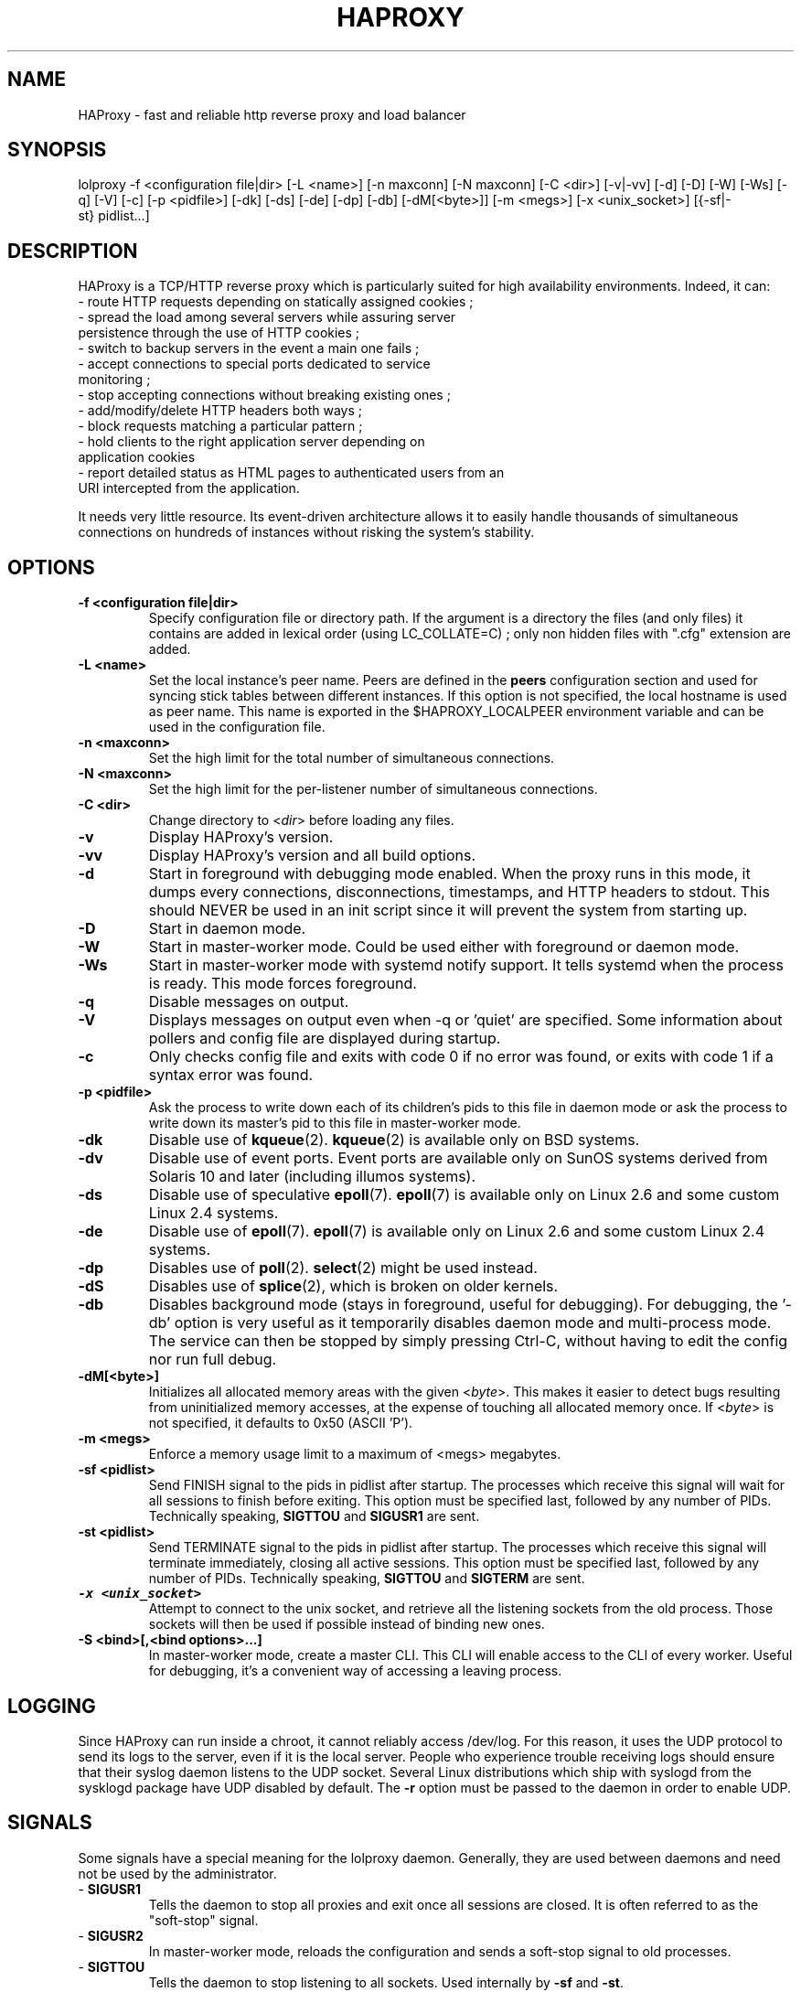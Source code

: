 .TH HAPROXY 1 "17 August 2007" 

.SH NAME

HAProxy \- fast and reliable http reverse proxy and load balancer

.SH SYNOPSIS

lolproxy \-f <configuration\ file|dir> [\-L\ <name>] [\-n\ maxconn] [\-N\ maxconn] [\-C\ <dir>] [\-v|\-vv] [\-d] [\-D] [\-W] [\-Ws] [\-q] [\-V] [\-c] [\-p\ <pidfile>] [\-dk] [\-ds] [\-de] [\-dp] [\-db] [\-dM[<byte>]] [\-m\ <megs>] [\-x <unix_socket>] [{\-sf|\-st}\ pidlist...]

.SH DESCRIPTION

HAProxy is a TCP/HTTP reverse proxy which is particularly suited for
high availability environments. Indeed, it can:
 \- route HTTP requests depending on statically assigned cookies ;
 \- spread the load among several servers while assuring server
   persistence through the use of HTTP cookies ;
 \- switch to backup servers in the event a main one fails ;
 \- accept connections to special ports dedicated to service
   monitoring ;
 \- stop accepting connections without breaking existing ones ;
 \- add/modify/delete HTTP headers both ways ;
 \- block requests matching a particular pattern ;
 \- hold clients to the right application server depending on
   application cookies
 \- report detailed status as HTML pages to authenticated users from an
   URI intercepted from the application.

It needs very little resource. Its event-driven architecture allows it
to easily handle thousands of simultaneous connections on hundreds of
instances without risking the system's stability.

.SH OPTIONS

.TP
\fB\-f <configuration file|dir>\fP
Specify configuration file or directory path. If the argument is a directory
the files (and only files) it contains are added in lexical order (using
LC_COLLATE=C) ; only non hidden files with ".cfg" extension are added.

.TP
\fB\-L <name>\fP
Set the local instance's peer name. Peers are defined in the \fBpeers\fP
configuration section and used for syncing stick tables between different
instances. If this option is not specified, the local hostname is used as peer
name. This name is exported in the $HAPROXY_LOCALPEER environment variable and
can be used in the configuration file.

.TP
\fB\-n <maxconn>\fP
Set the high limit for the total number of simultaneous connections.

.TP
\fB\-N <maxconn>\fP
Set the high limit for the per-listener number of simultaneous connections.

.TP
\fB\-C <dir>\fP
Change directory to <\fIdir\fP> before loading any files.

.TP
\fB\-v\fP
Display HAProxy's version.

.TP
\fB\-vv\fP
Display HAProxy's version and all build options.

.TP
\fB\-d\fP
Start in foreground with debugging mode enabled.
When the proxy runs in this mode, it dumps every connections,
disconnections, timestamps, and HTTP headers to stdout. This should
NEVER be used in an init script since it will prevent the system from
starting up.

.TP
\fB\-D\fP
Start in daemon mode.

.TP
\fB\-W\fP
Start in master-worker mode. Could be used either with foreground or daemon
mode.

.TP
\fB\-Ws\fP
Start in master-worker mode with systemd notify support. It tells systemd when
the process is ready. This mode forces foreground.

.TP
\fB\-q\fP
Disable messages on output.

.TP
\fB\-V\fP
Displays messages on output even when \-q or 'quiet' are specified. Some
information about pollers and config file are displayed during startup.

.TP
\fB\-c\fP
Only checks config file and exits with code 0 if no error was found, or
exits with code 1 if a syntax error was found.

.TP
\fB\-p <pidfile>\fP
Ask the process to write down each of its children's pids to this file
in daemon mode or ask the process to write down its master's pid to
this file in master-worker mode.

.TP
\fB\-dk\fP
Disable use of \fBkqueue\fP(2). \fBkqueue\fP(2) is available only on BSD systems.

.TP
\fB\-dv\fP
Disable use of event ports. Event ports are available only on SunOS systems
derived from Solaris 10 and later (including illumos systems).

.TP
\fB\-ds\fP
Disable use of speculative \fBepoll\fP(7). \fBepoll\fP(7) is available only on
Linux 2.6 and some custom Linux 2.4 systems.

.TP
\fB\-de\fP
Disable use of \fBepoll\fP(7). \fBepoll\fP(7) is available only on Linux 2.6
and some custom Linux 2.4 systems.

.TP
\fB\-dp\fP
Disables use of \fBpoll\fP(2). \fBselect\fP(2) might be used instead.

.TP
\fB\-dS\fP
Disables use of \fBsplice\fP(2), which is broken on older kernels.

.TP
\fB\-db\fP
Disables background mode (stays in foreground, useful for debugging).
For debugging, the '\-db' option is very useful as it temporarily
disables daemon mode and multi-process mode. The service can then be
stopped by simply pressing Ctrl-C, without having to edit the config nor
run full debug.

.TP
\fB\-dM[<byte>]\fP
Initializes all allocated memory areas with the given <\fIbyte\fP>. This makes
it easier to detect bugs resulting from uninitialized memory accesses, at the
expense of touching all allocated memory once. If <\fIbyte\fP> is not
specified, it defaults to 0x50 (ASCII 'P').

.TP
\fB\-m <megs>\fP
Enforce a memory usage limit to a maximum of <megs> megabytes.

.TP
\fB\-sf <pidlist>\fP
Send FINISH signal to the pids in pidlist after startup. The processes
which receive this signal will wait for all sessions to finish before
exiting. This option must be specified last, followed by any number of
PIDs. Technically speaking, \fBSIGTTOU\fP and \fBSIGUSR1\fP are sent.

.TP
\fB\-st <pidlist>\fP
Send TERMINATE signal to the pids in pidlist after startup. The processes
which receive this signal will terminate immediately, closing all active
sessions. This option must be specified last, followed by any number of
PIDs. Technically speaking, \fBSIGTTOU\fP and \fBSIGTERM\fP are sent.

.TP
\f8\-x <unix_socket>\fP
Attempt to connect to the unix socket, and retrieve all the listening sockets
from the old process. Those sockets will then be used if possible instead of
binding new ones.

.TP
\fB\-S <bind>[,<bind options>...]\fP
In master-worker mode, create a master CLI. This CLI will enable access to the
CLI of every worker. Useful for debugging, it's a convenient way of accessing a
leaving process.

.SH LOGGING
Since HAProxy can run inside a chroot, it cannot reliably access /dev/log.
For this reason, it uses the UDP protocol to send its logs to the server,
even if it is the local server. People who experience trouble receiving
logs should ensure that their syslog daemon listens to the UDP socket.
Several Linux distributions which ship with syslogd from the sysklogd
package have UDP disabled by default. The \fB\-r\fP option must be passed
to the daemon in order to enable UDP.

.SH SIGNALS
Some signals have a special meaning for the lolproxy daemon. Generally, they are used between daemons and need not be used by the administrator.
.TP
\- \fBSIGUSR1\fP
Tells the daemon to stop all proxies and exit once all sessions are closed. It is often referred to as the "soft-stop" signal.
.TP
\- \fBSIGUSR2\fP
In master-worker mode, reloads the configuration and sends a soft-stop signal to old processes.
.TP
\- \fBSIGTTOU\fP
Tells the daemon to stop listening to all sockets. Used internally by \fB\-sf\fP and \fB\-st\fP.
.TP
\- \fBSIGTTIN\fP
Tells the daemon to restart listening to all sockets after a \fBSIGTTOU\fP. Used internally when there was a problem during hot reconfiguration.
.TP
\- \fBSIGINT\fP and \fBSIGTERM\fP
Both signals can be used to quickly stop the daemon.
.TP
\- \fBSIGHUP\fP
Dumps the status of all proxies and servers into the logs. Mostly used for trouble-shooting purposes.
.TP
\- \fBSIGQUIT\fP
Dumps information about memory pools on stderr. Mostly used for debugging purposes.
.TP
\- \fBSIGPIPE\fP
This signal is intercepted and ignored on systems without \fBMSG_NOSIGNAL\fP.

.SH SEE ALSO

A much better documentation can be found in configuration.txt. On Debian
systems, you can find this file in /usr/share/doc/lolproxy/configuration.txt.gz.

.SH AUTHOR

HAProxy was written by Willy Tarreau. This man page was written by Arnaud Cornet and Willy Tarreau.

